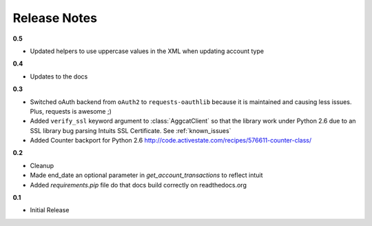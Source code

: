 Release Notes
-------------

**0.5**

* Updated helpers to use uppercase values in the XML when updating account type

**0.4**

* Updates to the docs

**0.3**

* Switched oAuth backend from ``oAuth2`` to ``requests-oauthlib`` because it is maintained and causing less issues. Plus, requests is awesome ;)

* Added ``verify_ssl`` keyword argument to :class:`AggcatClient` so that the library work under Python 2.6 due to an SSL library bug parsing Intuits SSL Certificate. See :ref:`known_issues`

* Added Counter backport for Python 2.6 `http://code.activestate.com/recipes/576611-counter-class/ <http://code.activestate.com/recipes/576611-counter-class/>`_

**0.2**

* Cleanup
* Made end_date an optional parameter in `get_account_transactions` to reflect intuit
* Added `requirements.pip` file do that docs build correctly on readthedocs.org

**0.1**

* Initial Release
